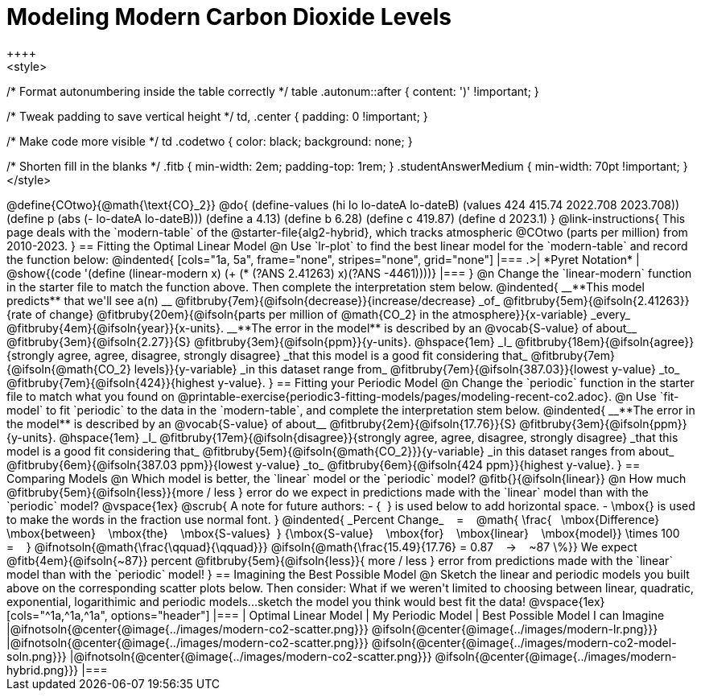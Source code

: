 = Modeling Modern Carbon Dioxide Levels
++++ 
<style>

/* Format autonumbering inside the table correctly */
table .autonum::after { content: ')' !important; }

/* Tweak padding to save vertical height */
td, .center { padding: 0 !important; }

/* Make code more visible */
td .codetwo { color: black; background: none; }

/* Shorten fill in the blanks */
.fitb { min-width: 2em; padding-top: 1rem; }
.studentAnswerMedium { min-width: 70pt !important; }
</style>
++++

@define{COtwo}{@math{\text{CO}_2}}
@do{
(define-values (hi lo lo-dateA lo-dateB) (values 424 415.74 2022.708 2023.708))
(define p (abs (- lo-dateA lo-dateB)))
(define a 4.13)
(define b 6.28)
(define c 419.87)
(define d 2023.1)
}

@link-instructions{
This page deals with the `modern-table` of the @starter-file{alg2-hybrid}, which tracks atmospheric @COtwo (parts per million) from 2010-2023.
}

== Fitting the Optimal Linear Model

@n Use `lr-plot` to find the best linear model for the `modern-table` and record the function below:

@indented{
[cols="1a, 5a", frame="none", stripes="none", grid="none"]
|===
.>| *Pyret Notation*
| @show{(code '(define (linear-modern x) (+ (* (?ANS 2.41263) x)(?ANS -4461))))}
|===
}

@n Change the `linear-modern` function in the starter file to match the function above. Then complete the interpretation stem below.

@indented{
__**This model predicts** that we'll see a(n) __
@fitbruby{7em}{@ifsoln{decrease}}{increase/decrease} _of_
@fitbruby{5em}{@ifsoln{2.41263}}{rate of change}
@fitbruby{20em}{@ifsoln{parts per million of @math{CO_2} in the atmosphere}}{x-variable} _every_
@fitbruby{4em}{@ifsoln{year}}{x-units}.

__**The error in the model** is described by an @vocab{S-value} of about__
@fitbruby{3em}{@ifsoln{2.27}}{S}
@fitbruby{3em}{@ifsoln{ppm}}{y-units}. @hspace{1em} _I_
@fitbruby{18em}{@ifsoln{agree}}{strongly agree, agree, disagree, strongly disagree} _that this model is a good fit considering that_
@fitbruby{7em}{@ifsoln{@math{CO_2} levels}}{y-variable} _in this dataset range from_
@fitbruby{7em}{@ifsoln{387.03}}{lowest y-value} _to_
@fitbruby{7em}{@ifsoln{424}}{highest y-value}.
}

== Fitting your Periodic Model
@n Change the `periodic` function in the starter file to match what you found on @printable-exercise{periodic3-fitting-models/pages/modeling-recent-co2.adoc}.

@n Use `fit-model` to fit `periodic` to the data in the `modern-table`, and complete the interpretation stem below.

@indented{
__**The error in the model** is described by an @vocab{S-value} of about__ 
@fitbruby{2em}{@ifsoln{17.76}}{S}
@fitbruby{3em}{@ifsoln{ppm}}{y-units}. @hspace{1em} _I_
@fitbruby{17em}{@ifsoln{disagree}}{strongly agree, agree, disagree, strongly disagree}
_that this model is a good fit considering that_
@fitbruby{5em}{@ifsoln{@math{CO_2}}}{y-variable} _in this dataset ranges from about_
@fitbruby{6em}{@ifsoln{387.03 ppm}}{lowest y-value} _to_ 
@fitbruby{6em}{@ifsoln{424 ppm}}{highest y-value}.
}

== Comparing Models

@n Which model is better, the `linear` model or the `periodic` model? @fitb{}{@ifsoln{linear}}

@n How much
@fitbruby{5em}{@ifsoln{less}}{more / less }
error do we expect in predictions made with the `linear` model than with the `periodic` model?

@vspace{1ex}

@scrub{
A note for future authors:
- {&#8192;} is used below to add horizontal space.
- \mbox{} is used to make the words in the fraction use normal font.
}

@indented{
_Percent Change_ &#8192; = &#8192;
@math{
\frac{&#8192; \mbox{Difference} &#8192; \mbox{between} &#8192; \mbox{the} &#8192; \mbox{S-values}&#8192;}
{\mbox{S-value} &#8192; \mbox{for} &#8192; \mbox{linear} &#8192; \mbox{model}}
\times 100 &#8192; = &#8192; }
@ifnotsoln{@math{\frac{\qquad}{\qquad}}}
@ifsoln{@math{\frac{15.49}{17.76} = 0.87  &#8192; &rarr; &#8192;  ~87 \%}}

We expect 
@fitb{4em}{@ifsoln{~87}} percent
@fitbruby{5em}{@ifsoln{less}}{ more / less }
error from predictions made with the `linear` model than with the `periodic` model!
}

== Imagining the Best Possible Model

@n Sketch the linear and periodic models you built above on the corresponding scatter plots below. Then consider: What if we weren't limited to choosing between linear, quadratic, exponential, logarithimic and periodic models...sketch the model you think would best fit the data!

@vspace{1ex}

[cols="^1a,^1a,^1a", options="header"]
|===
| Optimal Linear Model
| My Periodic Model
| Best Possible Model I can Imagine
|@ifnotsoln{@center{@image{../images/modern-co2-scatter.png}}}
@ifsoln{@center{@image{../images/modern-lr.png}}}
|@ifnotsoln{@center{@image{../images/modern-co2-scatter.png}}}
@ifsoln{@center{@image{../images/modern-co2-model-soln.png}}}
|@ifnotsoln{@center{@image{../images/modern-co2-scatter.png}}}
@ifsoln{@center{@image{../images/modern-hybrid.png}}}
|===
